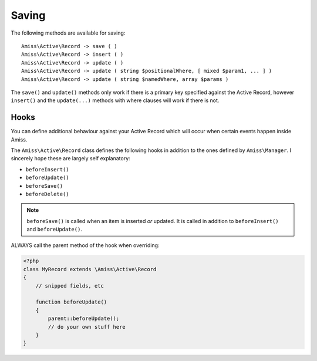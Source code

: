 Saving
======

The following methods are available for saving::

    Amiss\Active\Record -> save ( )
    Amiss\Active\Record -> insert ( )
    Amiss\Active\Record -> update ( )
    Amiss\Active\Record -> update ( string $positionalWhere, [ mixed $param1, ... ] )
    Amiss\Active\Record -> update ( string $namedWhere, array $params )

The ``save()`` and ``update()`` methods only work if there is a primary key specified against the Active Record, however ``insert()`` and the ``update(...)`` methods with where clauses will work if there is not.


Hooks
-----

You can define additional behaviour against your Active Record which will occur when certain events happen inside Amiss.

The ``Amiss\Active\Record`` class defines the following hooks in addition to the ones defined by ``Amiss\Manager``. I sincerely hope these are largely self explanatory:

* ``beforeInsert()``
* ``beforeUpdate()``
* ``beforeSave()``
* ``beforeDelete()``
    
.. note:: ``beforeSave()`` is called when an item is inserted *or* updated. It is called in addition to ``beforeInsert()`` and ``beforeUpdate()``.

ALWAYS call the parent method of the hook when overriding:

.. code-block:: php

    <?php
    class MyRecord extends \Amiss\Active\Record
    {
        // snipped fields, etc

        function beforeUpdate()
        {
            parent::beforeUpdate();
            // do your own stuff here
        }
    }


